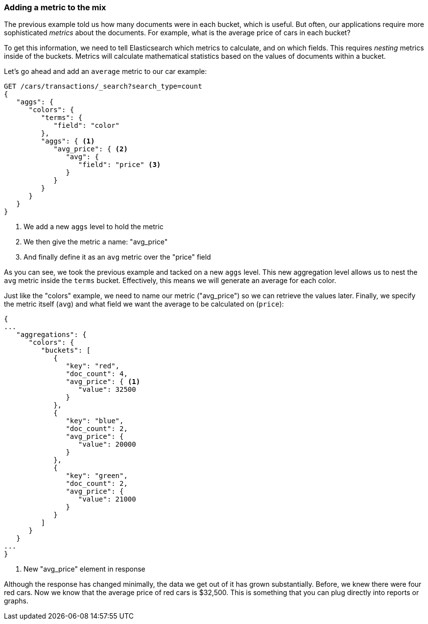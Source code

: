 
=== Adding a metric to the mix

The previous example told us how many documents were in each bucket, which is
useful.  But often, our applications require more sophisticated _metrics_ about
the documents. For example, what is the average price of cars in each bucket?

To get this information, we need to tell Elasticsearch which metrics to calculate,
and on which fields.  This requires _nesting_ metrics inside of the buckets.
Metrics will calculate mathematical statistics based on the values of documents
within a bucket.

Let's go ahead and add an `average` metric to our car example:

[source,js]
--------------------------------------------------
GET /cars/transactions/_search?search_type=count
{
   "aggs": {
      "colors": {
         "terms": {
            "field": "color"
         },
         "aggs": { <1>
            "avg_price": { <2>
               "avg": {
                  "field": "price" <3>
               }
            }
         }
      }
   }
}
--------------------------------------------------
// SENSE: 300_Aggregations/20_basic_example.json
<1> We add a new `aggs` level to hold the metric
<2> We then give the metric a name: "avg_price"
<3> And finally define it as an `avg` metric over the "price" field

As you can see, we took the previous example and tacked on a new `aggs` level.
This new aggregation level allows us to nest the `avg` metric inside the
`terms` bucket.  Effectively, this means we will generate an average for each
color.

Just like the "colors" example, we need to name our metric ("avg_price") so we
can retrieve the values later.  Finally, we specify the metric itself (`avg`)
and what field we want the average to be calculated on (`price`):

[source,js]
--------------------------------------------------
{
...
   "aggregations": {
      "colors": {
         "buckets": [
            {
               "key": "red",
               "doc_count": 4,
               "avg_price": { <1>
                  "value": 32500
               }
            },
            {
               "key": "blue",
               "doc_count": 2,
               "avg_price": {
                  "value": 20000
               }
            },
            {
               "key": "green",
               "doc_count": 2,
               "avg_price": {
                  "value": 21000
               }
            }
         ]
      }
   }
...
}
--------------------------------------------------
<1> New "avg_price" element in response

// Would love to have a graph under each example showing how the data can be displayed (later, i know)
Although the response has changed minimally, the data we get out of it has grown
substantially.  Before, we knew there were four red cars.  Now we know that the
average price of red cars is $32,500.  This is something that you can plug directly
into reports or graphs.